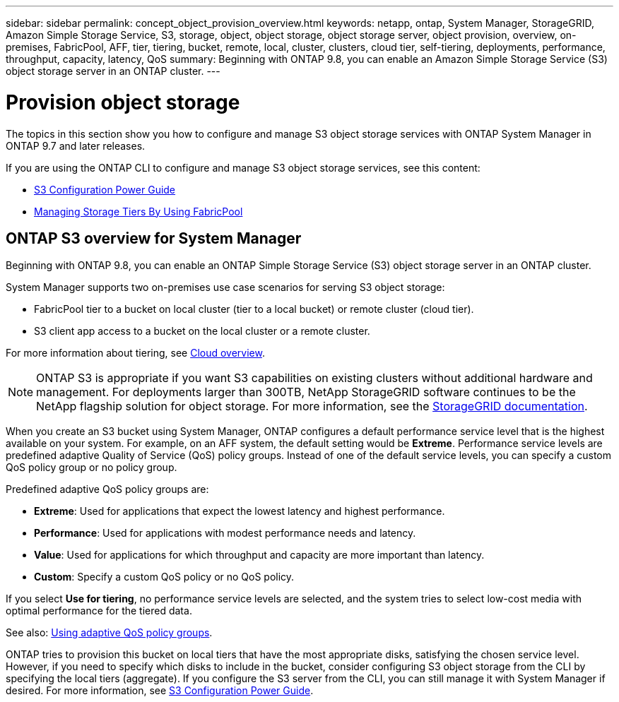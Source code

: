 ---
sidebar: sidebar
permalink: concept_object_provision_overview.html
keywords: netapp, ontap, System Manager, StorageGRID, Amazon Simple Storage Service, S3, storage, object, object storage, object storage server, object provision, overview, on-premises, FabricPool, AFF, tier, tiering, bucket, remote, local, cluster, clusters, cloud tier, self-tiering, deployments, performance, throughput, capacity, latency, QoS
summary: Beginning with ONTAP 9.8, you can enable an Amazon Simple Storage Service (S3) object storage server in an ONTAP cluster.
---

= Provision object storage
:toc: macro
:toclevels: 1
:hardbreaks:
:nofooter:
:icons: font
:linkattrs:
:imagesdir: ./media/

[.lead]

The topics in this section show you how to configure and manage S3 object storage services with ONTAP System Manager in ONTAP 9.7 and later releases.

If you are using the ONTAP CLI to configure and manage S3 object storage services, see this content:

* link:https://docs.netapp.com/us-en/ontap/s3-config/index.html[S3 Configuration Power Guide]
* link:https://docs.netapp.com/us-en/ontap/fabricpool/index.html[Managing Storage Tiers By Using FabricPool]

== ONTAP S3 overview for System Manager

Beginning with ONTAP 9.8, you can enable an ONTAP Simple Storage Service (S3) object storage server in an ONTAP cluster.

System Manager supports two on-premises use case scenarios for serving S3 object storage:

*	FabricPool tier to a bucket on local cluster (tier to a local bucket) or remote cluster (cloud tier).
*	S3 client app access to a bucket on the local cluster or a remote cluster.

For more information about tiering, see link:concept_cloud_overview.html[Cloud overview].

NOTE: ONTAP S3 is appropriate if you want S3 capabilities on existing clusters without additional hardware and management. For deployments larger than 300TB, NetApp StorageGRID software continues to be the NetApp flagship solution for object storage. For more information, see the link:https://docs.netapp.com/sgws-114/index.jsp[StorageGRID documentation].

When you create an S3 bucket using System Manager, ONTAP configures a default performance service level that is the highest available on your system. For example, on an AFF system, the default setting would be *Extreme*. Performance service levels are predefined adaptive Quality of Service (QoS) policy groups. Instead of one of the default service levels, you can specify a custom QoS policy group or no policy group.

Predefined adaptive QoS policy groups are:

*	*Extreme*: Used for applications that expect the lowest latency and highest performance.
*	*Performance*: Used for applications with modest performance needs and latency.
*	*Value*: Used for applications for which throughput and capacity are more important than latency.
*	*Custom*: Specify a custom QoS policy or no QoS policy.

If you select *Use for tiering*, no performance service levels are selected, and the system tries to select low-cost media with optimal performance for the tiered data.

See also: http://docs.netapp.com/ontap-9/topic/com.netapp.doc.pow-perf-mon/GUID-B144F39A-2E14-4048-91CA-D8080C50F70D.html[Using adaptive QoS policy groups].

ONTAP tries to provision this bucket on local tiers that have the most appropriate disks, satisfying the chosen service level. However, if you need to specify which disks to include in the bucket, consider configuring S3 object storage from the CLI by specifying the local tiers (aggregate). If you configure the S3 server from the CLI, you can still manage it with System Manager if desired. For more information, see link:https://docs.netapp.com/us-en/ontap/s3-config/index.html[S3 Configuration Power Guide].
